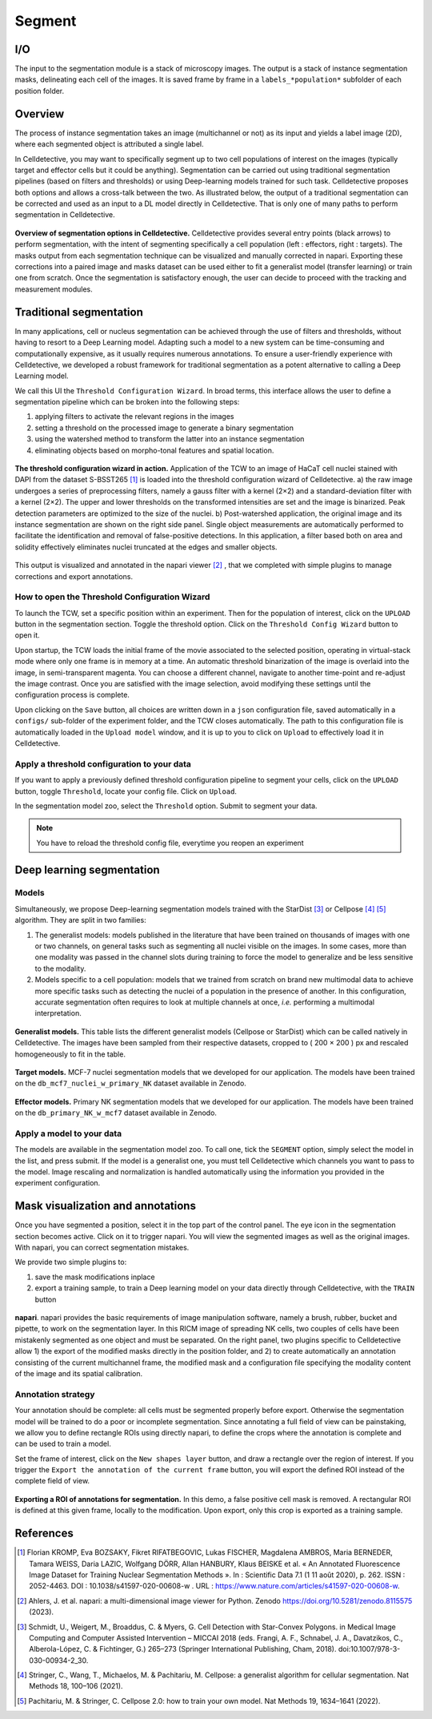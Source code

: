 Segment
=======

.. _segment:

I/O
---

The input to the segmentation module is a stack of microscopy images. The output is a stack of instance segmentation masks, delineating each cell of the images. It is saved frame by frame in a ``labels_*population*`` subfolder of each position folder.

Overview
--------

The process of instance segmentation takes an image (multichannel or not) as its input and yields a label image (2D), where each segmented object is attributed a single label. 


In Celldetective, you may want to specifically segment up to two cell populations of interest on the images (typically target and effector cells but it could be anything). Segmentation can be carried out using traditional segmentation pipelines (based on filters and thresholds) or using Deep-learning models trained for such task. Celldetective proposes both options and allows a cross-talk between the two. As illustrated below, the output of a traditional segmentation can be corrected and used as an input to a DL model directly in Celldetective. That is only one of many paths to perform segmentation in Celldetective.

.. figure:: _static/segmentation-options.png
    :align: center
    :alt: seg_options
    
    **Overview of segmentation options in Celldetective.** Celldetective provides several entry points (black arrows) to perform segmentation, with the intent of segmenting specifically a cell population (left : effectors, right : targets). The masks output from each segmentation technique can be visualized and manually corrected in napari. Exporting these corrections into a paired image and masks dataset can be used either to fit a generalist model (transfer learning) or train one from scratch. Once the segmentation is satisfactory enough, the user can decide to proceed with the tracking and measurement modules.




Traditional segmentation
------------------------

In many applications, cell or nucleus segmentation can be achieved through the use of filters and thresholds, without having to resort to a Deep Learning model. Adapting such a model to a new system can be time-consuming and computationally expensive, as it usually requires numerous annotations. To ensure a user-friendly experience with Celldetective, we developed a robust framework for traditional segmentation as a potent alternative to calling a Deep Learning model. 

We call this UI the ``Threshold Configuration Wizard``. In broad terms, this interface allows the user to define a segmentation pipeline which can be broken into the following steps: 

#. applying filters to activate the relevant regions in the images
#. setting a threshold on the processed image to generate a binary segmentation
#. using the watershed method to transform the latter into an instance segmentation 
#. eliminating objects based on morpho-tonal features and spatial location.


.. figure:: _static/tcw.png
    :align: center
    :alt: threshold_config_wizard
    
    **The threshold configuration wizard in action.** Application of the TCW to an image of HaCaT cell nuclei stained with DAPI from the dataset S-BSST265 [#]_  is loaded into the threshold configuration wizard of Celldetective. a) the raw image undergoes a series of preprocessing filters, namely a gauss filter with a kernel (2×2) and a standard-deviation filter with a kernel (2×2). The upper and lower thresholds on the transformed intensities are set and the image is binarized. Peak detection parameters are optimized to the size of the nuclei. b) Post-watershed application, the original image and its instance segmentation are shown on the right side panel. Single object measurements are automatically performed to facilitate the identification and removal of false-positive detections. In this application, a filter based both on area and solidity effectively eliminates nuclei truncated at the edges and smaller objects.


This output is visualized and annotated in the napari viewer [#]_ , that we completed with simple plugins to manage corrections and export annotations. 


How to open the Threshold Configuration Wizard
~~~~~~~~~~~~~~~~~~~~~~~~~~~~~~~~~~~~~~~~~~~~~~

To launch the TCW, set a specific position within an experiment. Then for the population of interest, click on the ``UPLOAD`` button in the segmentation section. Toggle the threshold option. Click on the ``Threshold Config Wizard`` button to open it.

Upon startup, the TCW loads the initial frame of the movie associated to the selected position, operating in virtual-stack mode where only one frame is in memory at a time. An automatic threshold binarization of the image is overlaid into the image, in semi-transparent magenta. You can choose a different channel, navigate to another time-point and re-adjust the image contrast. Once you are satisfied with the image selection, avoid modifying these settings until the configuration process is complete.

Upon clicking on the ``Save`` button, all choices are written down in a ``json`` configuration file, saved automatically in a ``configs/`` sub-folder of the experiment folder, and the TCW closes automatically. The path to this configuration file is automatically loaded in the ``Upload model`` window, and it is up to you to click on ``Upload`` to effectively load it in Celldetective. 


Apply a threshold configuration to your data
~~~~~~~~~~~~~~~~~~~~~~~~~~~~~~~~~~~~~~~~~~~~

If you want to apply a previously defined threshold configuration pipeline to segment your cells, click on the ``UPLOAD`` button, toggle ``Threshold``, locate your config file. Click on ``Upload``.

In the segmentation model zoo, select the ``Threshold`` option. Submit to segment your data.

.. note::
    
    You have to reload the threshold config file, everytime you reopen an experiment


Deep learning segmentation
--------------------------

Models
~~~~~~

Simultaneously, we propose Deep-learning segmentation models trained with the StarDist [#]_ or Cellpose [#]_ [#]_ algorithm. They are split in two families: 

#. The generalist models: models published in the literature that have been trained on thousands of images with one or two channels, on general tasks such as segmenting all nuclei visible on the images. In some cases, more than one modality was passed in the channel slots during training to force the model to generalize and be less sensitive to the modality. 
#. Models specific to a cell population: models that we trained from scratch on brand new multimodal data to achieve more specific tasks such as detecting the nuclei of a population in the presence of another. In this configuration, accurate segmentation often requires to look at multiple channels at once, *i.e.* performing a multimodal interpretation.


.. figure:: _static/table-generalist-models.png
    :align: center
    :alt: table_generalist
    
    **Generalist models.** This table lists the different generalist models (Cellpose or StarDist) which can be called natively in Celldetective. The images have been sampled from their respective datasets, cropped to ( 200 × 200 ) px and rescaled homogeneously to fit in the table.


.. figure:: _static/target-models.png
    :align: center
    :alt: table_target_models
    
    **Target models.** MCF-7 nuclei segmentation models that we developed for our application. The models have been trained on the ``db_mcf7_nuclei_w_primary_NK`` dataset available in Zenodo.

.. figure:: _static/effector-models.png
    :align: center
    :alt: table_effector_models
    
    **Effector models.** Primary NK segmentation models that we developed for our application. The models have been trained on the ``db_primary_NK_w_mcf7`` dataset available in Zenodo.

Apply a model to your data
~~~~~~~~~~~~~~~~~~~~~~~~~~

The models are available in the segmentation model zoo. To call one, tick the ``SEGMENT`` option, simply select the model in the list, and press submit. If the model is a generalist one, you must tell Celldetective which channels you want to pass to the model. Image rescaling and normalization is handled automatically using the information you provided in the experiment configuration.


Mask visualization and annotations
----------------------------------

Once you have segmented a position, select it in the top part of the control panel. The eye icon in the segmentation section becomes active. Click on it to trigger napari. You will view the segmented images as well as the original images. With napari, you can correct segmentation mistakes. 

We provide two simple plugins to:

#. save the mask modifications inplace
#. export a training sample, to train a Deep learning model on your data directly through Celldetective, with the ``TRAIN`` button


.. figure:: _static/napari.png
    :align: center
    :alt: napari
    
    **napari**. napari provides the basic requirements of image manipulation software, namely a brush, rubber, bucket and pipette, to work on the segmentation layer. In this RICM image of spreading NK cells, two couples of cells have been mistakenly segmented as one object and must be separated. On the right panel, two plugins specific to Celldetective allow 1) the export of the modified masks directly in the position folder, and 2) to create automatically an annotation consisting of the current multichannel frame, the modified mask and a configuration file specifying the modality content of the image and its spatial calibration.

Annotation strategy
~~~~~~~~~~~~~~~~~~~

Your annotation should be complete: all cells must be segmented properly before export. Otherwise the segmentation model will be trained to do a poor or incomplete segmentation. Since annotating a full field of view can be painstaking, we allow you to define rectangle ROIs using directly napari, to define the crops where the annotation is complete and can be used to train a model. 

Set the frame of interest, click on the ``New shapes layer`` button, and draw a rectangle over the region of interest. If you trigger the ``Export the annotation of the current frame`` button, you will export the defined ROI instead of the complete field of view.

.. figure:: _static/annotate-roi.gif
    :align: center
    :alt: roi_annotation
    
    **Exporting a ROI of annotations for segmentation.** In this demo, a false positive cell mask is removed. A rectangular ROI is defined at this given frame, locally to the modification. Upon export, only this crop is exported as a training sample.



References
----------

.. [#] Florian KROMP, Eva BOZSAKY, Fikret RIFATBEGOVIC, Lukas FISCHER, Magdalena AMBROS, Maria BERNEDER, Tamara WEISS, Daria LAZIC, Wolfgang DÖRR, Allan HANBURY, Klaus BEISKE et al. « An Annotated Fluorescence Image Dataset for Training Nuclear Segmentation Methods ». In : Scientific Data 7.1 (1 11 août 2020), p. 262. ISSN : 2052-4463. DOI : 10.1038/s41597-020-00608-w . URL : https://www.nature.com/articles/s41597-020-00608-w.

.. [#] Ahlers, J. et al. napari: a multi-dimensional image viewer for Python. Zenodo https://doi.org/10.5281/zenodo.8115575 (2023).

.. [#] Schmidt, U., Weigert, M., Broaddus, C. & Myers, G. Cell Detection with Star-Convex Polygons. in Medical Image Computing and Computer Assisted Intervention – MICCAI 2018 (eds. Frangi, A. F., Schnabel, J. A., Davatzikos, C., Alberola-López, C. & Fichtinger, G.) 265–273 (Springer International Publishing, Cham, 2018). doi:10.1007/978-3-030-00934-2_30.

.. [#] Stringer, C., Wang, T., Michaelos, M. & Pachitariu, M. Cellpose: a generalist algorithm for cellular segmentation. Nat Methods 18, 100–106 (2021).

.. [#] Pachitariu, M. & Stringer, C. Cellpose 2.0: how to train your own model. Nat Methods 19, 1634–1641 (2022).


